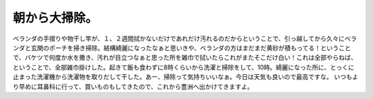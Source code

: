 ﻿朝から大掃除。
##############


ベランダの手摺りや物干し竿が、１、２週間拭かないだけであれだけ汚れるのだからということで、引っ越してから久々にベランダと玄関のポーチを掃き掃除。結構綺麗になったなぁと思いきや、ベランダの方はまだまだ黄砂が積もってる！ということで、バケツで何度か水を撒き、汚れが目立つなぁと思った所を雑巾で拭いたらこれがまたそこだけ白い！これは全部やらねば、ということで、全部雑巾掛けした。起きて飯も食わずに8時くらいから洗濯と掃除をして、10時。綺麗になった所に、とっくに止まった洗濯機から洗濯物を取りだして干した。あー、掃除って気持ちいいなぁ。今日は天気も良いので最高ですな。
いつもより早めに耳鼻科に行って、買いものもしてきたので、これから豊洲へ出かけてきますよ。



.. author:: mkouhei
.. categories:: 生活, 
.. tags::
.. comments::



